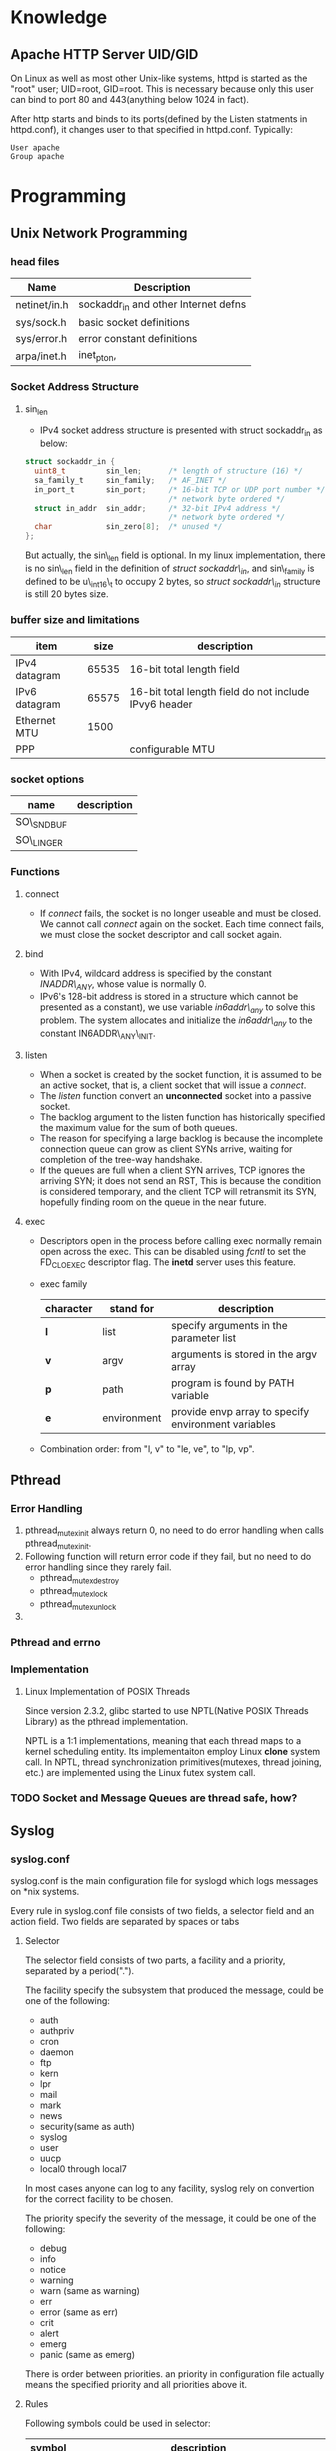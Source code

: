* Knowledge  
** Apache HTTP Server UID/GID
   On Linux as well as most other Unix-like systems, httpd is started as the
   "root" user; UID=root, GID=root. This is necessary because only this user can
   bind to port 80 and 443(anything below 1024 in fact).
   
   After http starts and binds to its ports(defined by the Listen statments in
   httpd.conf), it changes user to that specified in httpd.conf. Typically:
#+BEGIN_SRC text
   User apache
   Group apache
#+END_SRC   

* Programming
** Unix Network Programming
*** head files
    | Name         | Description                          |
    |--------------+--------------------------------------|
    | netinet/in.h | sockaddr_in and other Internet defns |
    | sys/sock.h   | basic socket definitions             |
    | sys/error.h  | error constant definitions           |
    | arpa/inet.h  | inet_pton,                           |

*** Socket Address Structure
**** sin_len
      + IPv4 socket address structure is presented with struct sockaddr_in as
        below:
#+BEGIN_SRC c
struct sockaddr_in {
  uint8_t         sin_len;      /* length of structure (16) */
  sa_family_t     sin_family;   /* AF_INET */
  in_port_t       sin_port;     /* 16-bit TCP or UDP port number */
                                /* network byte ordered */
  struct in_addr  sin_addr;     /* 32-bit IPv4 address */
                                /* network byte ordered */
  char            sin_zero[8];  /* unused */
};
#+END_SRC
       But actually, the sin\_len field is optional. In my linux implementation,
       there is no sin\_len field in the definition of /struct sockaddr\_in/,
        and sin\_family is defined to be u\_int16\_t to occupy 2 bytes, so /struct
        sockaddr\_in/  structure is still 20 bytes size.

*** buffer size and limitations
    | item          |  size | description                                           |
    |---------------+-------+-------------------------------------------------------|
    | IPv4 datagram | 65535 | 16-bit total length field                             |
    | IPv6 datagram | 65575 | 16-bit total length field do not include IPvy6 header |
    | Ethernet MTU  |  1500 |                                                       |
    | PPP           |       | configurable MTU                                      |
 

*** socket options
     | name       | description |
     |------------+-------------|
     | SO\_SNDBUF |             |
     | SO\_LINGER |             |

*** Functions
**** connect
     + If /connect/ fails, the socket is no longer useable and must be closed. We
       cannot call /connect/ again on the socket. Each time connect fails, we
       must close the socket descriptor and call socket again.
**** bind
     + With IPv4, wildcard address is specified by the constant /INADDR\_ANY/, whose
       value is normally 0.
     + IPv6's 128-bit address is stored in a structure which cannot be
       presented as a constant), we use variable /in6addr\_any/ to solve this
       problem. The system allocates and initialize the /in6addr\_any/ to the
       constant IN6ADDR\_ANY\_INIT.
**** listen
     + When a socket is created by the socket function, it is assumed to be an
       active socket, that is, a client socket that will issue a /connect/.
     + The /listen/ function convert an *unconnected* socket into a passive socket.
     + The backlog argument to the listen function has historically specified
       the maximum value for the sum of both queues.
     + The reason for specifying a large backlog is because the incomplete
       connection queue can grow as client SYNs arrive, waiting for completion
       of the tree-way handshake.
     + If the queues are full when a client SYN arrives, TCP ignores the
       arriving SYN; it does not send an RST, This is because the condition is
       considered temporary, and the client TCP will retransmit its SYN,
       hopefully finding room on the queue in the near future.
**** exec
     + Descriptors open in the process before calling exec normally remain open
       across the exec. This can be disabled using /fcntl/ to set the
       FD_CLOEXEC descriptor flag. The *inetd* server uses this feature.
     + exec family
       |-----------+-------------+-----------------------------------------------------|
       | character | stand for   | description                                         |
       |-----------+-------------+-----------------------------------------------------|
       | *l*       | list        | specify arguments in the parameter list             |
       | *v*       | argv        | arguments is stored in the argv array               |
       | *p*       | path        | program is found by PATH variable                   |
       | *e*       | environment | provide envp array to specify environment variables |
       |-----------+-------------+-----------------------------------------------------|
     + Combination order: from "l, v" to "le, ve", to "lp, vp".
       
** Pthread
*** Error Handling
    1. pthread_mutex_init always return 0, no need to do error handling when
       calls pthread_mutex_init.
    2. Following function will return error code if they fail, but no need to
       do error handling since they rarely fail.
       + pthread_mutex_destroy
       + pthread_mutex_lock
       + pthread_mutex_unlock
    3. 
*** Pthread and errno

*** Implementation
**** Linux Implementation of POSIX Threads
     Since version 2.3.2, glibc started to use NPTL(Native POSIX Threads
     Library) as the pthread implementation. 
     
     NPTL is a 1:1 implementations, meaning that each thread maps to a kernel
     scheduling entity. Its implementaiton employ Linux *clone* system call. In
     NPTL, thread synchronization primitives(mutexes, thread joining, etc.) are
     implemented using the Linux futex system call.
*** TODO Socket and Message Queues are thread safe, how?
    
** Syslog
*** syslog.conf
    syslog.conf is the main configuration file for syslogd which logs messages
    on *nix systems.

    Every rule in syslog.conf file consists of two fields, a selector field and
    an action field. Two fields are separated by spaces or tabs

**** Selector
     The selector field consists of two parts, a facility and a priority,
     separated by a period(".").

     The facility specify the subsystem that produced the message, could be one
     of the following:
     + auth
     + authpriv
     + cron
     + daemon
     + ftp
     + kern
     + lpr
     + mail
     + mark
     + news
     + security(same as auth)
     + syslog
     + user
     + uucp
     + local0 through local7

     In most cases anyone can log to any facility, syslog rely on convertion
     for the correct facility to be chosen.

     The priority specify the severity of the message, it could be one of the
     following:
     + debug
     + info
     + notice
     + warning
     + warn (same as warning)
     + err
     + error (same as err)
     + crit
     + alert
     + emerg
     + panic (same as emerg)

     There is order between priorities. an priority in configuration file
     actually means the specified priority and all priorities above it.


**** Rules
     Following symbols could be used in selector:
     |--------+----------------------------------------------------------------------------------|
     | symbol | description                                                                      |
     |--------+----------------------------------------------------------------------------------|
     | "*"    | Stands for all facilities or all priorities                                      |
     | ","    | Multiple facilities could be associated with on priority, seperate them with "," |
     | ";"    | Separate multiple selector                                                       |
     | "="    | Refer to exactly only single priority, do not refer higher priorities            |
     | "!"    | Ignore this priority and higher priorities                                       |
     |--------+----------------------------------------------------------------------------------|

     If multiple selector specified for an action, then selectors are processed
     from left to right, with each selector being able to overwrite the
     preceding ones.

**** Action
     Following Actions could be used:
     |----------------------+----------------------------------------------------------------------------------|
     | Action               | Description                                                                      |
     |----------------------+----------------------------------------------------------------------------------|
     | Regular File         | You may prefix each entry with "-" to void syncing the file for each log message |
     | Named Pipes          | A fifo or named pipe could be used by prepending a pipe symbol                   |
     | Terminal and Console | Just specify the tty as file                                                     |
     | Remote Machine       |                                                                                  |
     | List of Users        |                                                                                  |
     | Everyone logged on   |                                                                                  |
     |----------------------+----------------------------------------------------------------------------------|
*** syslog and vsyslog

** dup and dup2
   dup is used of duplicating a file descriptor. There are two functions:

*** dup
#+BEGIN_SRC c
    int dup(int OLD);
#+END_SRC
    Dup copies the descriptor OLD to the first avaiable descriptor number. As we
    knonw, file descriptor points to open file structures. So the underlying
    work of this function is actually dupliate the file descriptor to point to
    the open file structure pointed by OLD. After the duplication, writting to
    the returned descriptor is the same as writting to OLD. 
     
    
*** dup2 
#+BEGIN_SRC c
    int dup2(int OLD, int NEW);
#+END_SRC
    Dup2 duplicate OLD descriptor to NEW descriptor. 


*** How to do redirection     
**** Redirect stdout to file.
      Here is the situation, we have a complex function that writes information
      to stdout, now we want these informations to be written in a file. Bash
      redirection is not work here, because, we just want output from a function
      call, not the whole program. Here is the code snippet:
#+BEGIN_SRC c
    int redirect_call()
    {
        int output;
        int file;
    
        /* back stdout descriptor */
        if((output = dup(1)) < 0 ){
            perror("dup failed");
        }

        /* open the file. */
        if((file=open("filename",O_WRONLY|O_CREAT, 0644)) < 0){
            perror("open failed");
        }

        if(dup2(file, 1) < 0){
            perror("dup2 failed");
        }

        func();

        if(dup2(1, output) < 0){
            perror("dup2 failed");
        }

        close(file);
    }
#+END_SRC

** diff and patch   
*** Applying patches with patch
#+BEGIN_SRC sh
    patch < foo.patch    
#+END_SRC
    You could specify an p level to instruct patch to ignore parts of the path
    name so that it can identify the file correctly.

    
*** Remove patches with patch
#+BEGIN_SRC sh
    patch -p5 -R < foo.patch
#+END_SRC
    
*** Create patches with diff
    To create patch for a single file:
#+BEGIN_SRC sh
    diff -u original.c new.c > original.patch
#+END_SRC
    To create patches for an entire source tree:
#+BEGIN_SRC sh
    cp -R original new
    diff -rupN original/ new/ original.patch
#+END_SRC
    
** Socket IO
   Several pair of IO functions are involved in socket reading and writting.    
*** read & write
    Since sockets are normal file descriptors, so system read and write function
    also could be used.
    - read :: read() attemp to read up to /count/ bytes from the file descriptor
	      /fd/ into buffer starting at /buf/. 
#+BEGIN_SRC c
    ssize_t read(int fd, void *buf, size_t count);    
#+END_SRC
    - write :: write() writes up to /count/ bytes from the buffer pointed buf to
	       the file referred to by the file descriptor fd.
#+BEGIN_SRC c
    ssize_t write(int fd, const viod* buf, size_t count );
#+END_SRC

*** recv & send
    These two functions are similar to standard read and write functions, but
    one additional argument is required.
#+BEGIN_SRC c
    #include <sys/socket.h>

    ssize_t recv(int sockfd, void *buff, size_t nbytes, int flags);
    ssize_t send(int sockfd, const void *buff, size_t nbytes, int flags);
            Both return: number of bytes read or written if OK, -1 on error    
#+END_SRC
    

*** recvfrom & sendto
    recvfrom and sendto are similiar to recv and read except they provide
    additional parameters to specify the connection information. recvfrom and
    sendto are indent to be used in UDP programming.

** GDB   
*** How to stop the program when access a specific memory region
    use awatch, watch, rwatch

* Cookbook
** I/O Multiplexing						     :select:
*** How to select
    select return 3 kinds of values
    - -1 :: means error occurred.
    - 0 :: means no descriptors are ready. This happens when time limit expires
           before descriptors are ready.
    - >1 :: specifies the number of descriptor that are ready.
	   
** Ctrl-q make you input key sequence into Emacs
** Get UUID of hark disks
   1. ls -l /dev/disk/by-uuid
   2. blkid /dev/sda1

** Shutdown system beep module
   + "modeprobe -r pcspkr" remove the pcspkr module temporaryly to shutdown system beep
   + edit /etc/modprobe.d/blacklist, add "blacklist pcspkr" into this file

** Install new truetype font
    + copy font to /usr/share/fonts/truetype/fontdir
    + chmod to make font to be accessable
    + execute commands below:
#+BEGIN_SRC sh
sudo mkfontscle
sudo mkdfontdir
sudo fc-cache -fv
#+END_SRC

** Setup keys for SSH login
    + Firstly, run /ssh-keygen/ on host computer to generate the key pair.
#+BEGIN_SRC sh
      phenics $ ssh-keygen -f ~/.ssh/walle_rsa -t rsa
#+END_SRC
    + /ssh-keygen/ will generate a key pair inside .ssh directory: "walle_rsa"
      and "walle_rsa.pub". public key should be stored in your server machine,
      private key "walle_rsa" should be maintained by the user for connection.

      So copy "walle_rsa.pub" to your server machine, and append it to
      /.ssh/authorized_keys/.
#+BEGIN_SRC sh
      walle $ cat walle_rsa.pub >> .ssh/authorized_keys
#+END_SRC

    + use /ssh-agent/ to manage your keys, use /ssh-add/ command to add the key
      to /ssh-agent/.
#+BEGIN_SRC sh
      phenics $ ssh-add .ssh/walle_rsa
#+END_SRC

    + Everything is done now.
** Flow Control
    Sometimes, terminal and /screen/ program may use "C-s" and "C-q" to be keys
    for flow control. screen will freeze when type "C-s". It should be OK when
    you use emacs in this kind of environment because emacs will disable flow
    control when it starts. If it is not the case, then here is a method to
    disable flow control in /screen/: add following setting in .screenrc.
#+BEGIN_SRC sh
    defflow off
#+END_SRC

    And here is a method for disabling flow control in shell: add following
    setting in /bashrc/
#+BEGIN_SRC sh
    stty -ixon
#+END_SRC

** Parse dependency on Debian/GNU Linux					:apt:
    Use apt-rdepends to get dependencies. Use bash utilities to filter
    reduplicate informations:
#+BEGIN_SRC sh
    apt-rdepends  libavahi-client-dev libxml++2.6-dev | grep "Depends" | cut -d' ' -f 4 | sort -u
#+END_SRC

     You also could print the information into a dot file:
#+BEGIN_SRC sh
     apt-rdepends 'package' -d > dep.dot
     dot -Tpng dep.dot -o dep.png
#+END_SRC

     What a great world in Debian/GNU Linux.

** Tools to manage startup services				       :misc:
   sysv-rc-conf
** Wget usage							       :wget:
*** How mirror a sit with wget?
#+BEGIN_SRC sh
    wget --mirror -k URL
#+END_SRC
    option -k will convert explicit path to be related path.

*** How to download a directory via HTTP;
#+BEGIN_SRC sh
     wget -r -c -np -nc URL
#+END_SRC
     /-r/ option will make wget to download file recursively, but this option
     will also lead wget to download files from up directories. /-np/ will
     eliminate this.

     /-np/ means no parent, wget will not ever ascend to the parent directory
     when retrieving recursively.

     /-nc/ means no clobber, When running Wget without -N, -nc, or -r,
     downloading the same file in the same directory will result in the original
     copy of file being preserved and the second copy being named file.1.  If
     that file is downloaded yet again, the third copy will be named file.2, and
     so on.  When -nc is specified, this behavior is suppressed, and Wget will
     refuse to download newer copies of file

** Expr								       :expr:
   /expr/ is a command line expression evaluator. An importance note about expr
   is taht arguments must be separated by spaces. otherwise it will no be
   evaluated. For example, command "expr 3+5" will just return "3+5" as result,
   but "expr 3 + 5" will return 8 as expected.
** Double Parentheses Construct					       :bash:
    Similar to the let command, the ((...)) construct premits arithmetic
    expansion and evaluation. It also allows C-type manipulation of variables in
    Bash. for example, following command could compute the number of line of all
    java source files inside current directory and its subdirectories.
#+BEGIN_SRC sh
    num=0			# initilize the counter.
    for file in $(find ./ -name "*.java" -print)
    do
	((num += $(wc -l $file | cut -d ' ' -f 1) ))
    done
    echo $num			# print result
#+END_SRC
    
** Install-info							       :info:
   install-info creates, updates or remove entries in the Info dir file. Before
   doing any operation, be sure your info file is reside in the same directory
   as the dir file. Dir file could be specified with the --infodir option, The
   default value is "/usr/share/info". You just need to specify the info file
   to install-info command, it will get other informations from the info file.

   Some examples, assume we have a org-mode info file named to be org.
*** Remove info
#+BEGIN_SRC 
     # install-info --remove org
#+END_SRC
     
*** Add info
    # install-info org
    
** Make Emacs support 256 colors in terminal			      :emacs:
#+BEGIN_SRC sh
    sudo apt-get install ncurses-term
    export TERM=xterm-256color
#+END_SRC
    
    If you are using screen, you probably need to set the TERM environment
    variable for each newly opened windows. screen will set them to "screen" by
    default. 
#+BEGIN_SRC sh
    #~/.screenrc
    term term-256color
#+END_SRC    
        
** Effect /etc/fstab without rebooting
#+BEGIN_SRC sh
    mount -av
#+END_SRC
    
** Use mplayer to play iso DVD image				   :@mplayer:
#+BEGIN_SRC sh
     sudo mount -t iso9660 x.iso /path/to/mount/point -o loop
     mplayer dvd://1 -dvd-device /path/to/mount/point
#+END_SRC   
** use mencoder to convert and merge media
   To copy one part of the media to another file
#+BEGIN_SRC sh
   mencoder -oac copy -ovc copy -SS HH:MM:SS -endpos HH:MM:SS <SRC> -o <DST>
#+END_SRC
   Here, /-endpos/ option specifies the length of media to copy in time
   duration. 

   To convert media form one type 
   
** find empty directories					       :find:
#+BEGIN_SRC sh
   find ./ -type d -empty -print
#+END_SRC   
   
** string testing						       :shell:
   bash use "-z" and "-n" for string comparison. "-z" returns True if parameter
   is null(has length 0), could be used like this:
#+BEGIN_SRC sh
     var=''
     if [ -z "$var" ]
     then
         echo "var is null" # will be printed since var has length 0
     fi
#+END_SRC
     
   The point here is you must quote the variable under test with double
   quotes. Or the result of testing may not be what you expected:   
#+BEGIN_SRC sh
   var=' '
   if [ -z $var ]
   then
       echo "var is null" # will be printed since $var is not quoted
   fi

   if [ -z "$var" ]
   then
       ehco "var is null" # will not be printed
   fi
#+END_SRC

   If $var is not quoted, then /[ -z $var ]/ is just like /[ -z ]/ that will
   always return False.

** mencoder convert from DVD to AVI
#+BEGIN_SRC sh
mencoder dvd://$title -dvd-device "$input" \
-oac mp3lame \
-lameopts mode=2:cbr:br=96:vol=0 \
-ovc lavc \
-lavcopts vcodec=mpeg4:vbitrate=400:vhq:autoaspect \
-o "$prefix-$title.avi"
#+END_SRC   
* Org Configuration
#+STARTUP: hidestars
